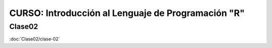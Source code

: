 CURSO: Introducción al Lenguaje de Programación "R"
===================================

Clase02
-------

:doc:`Clase02/clase-02`

